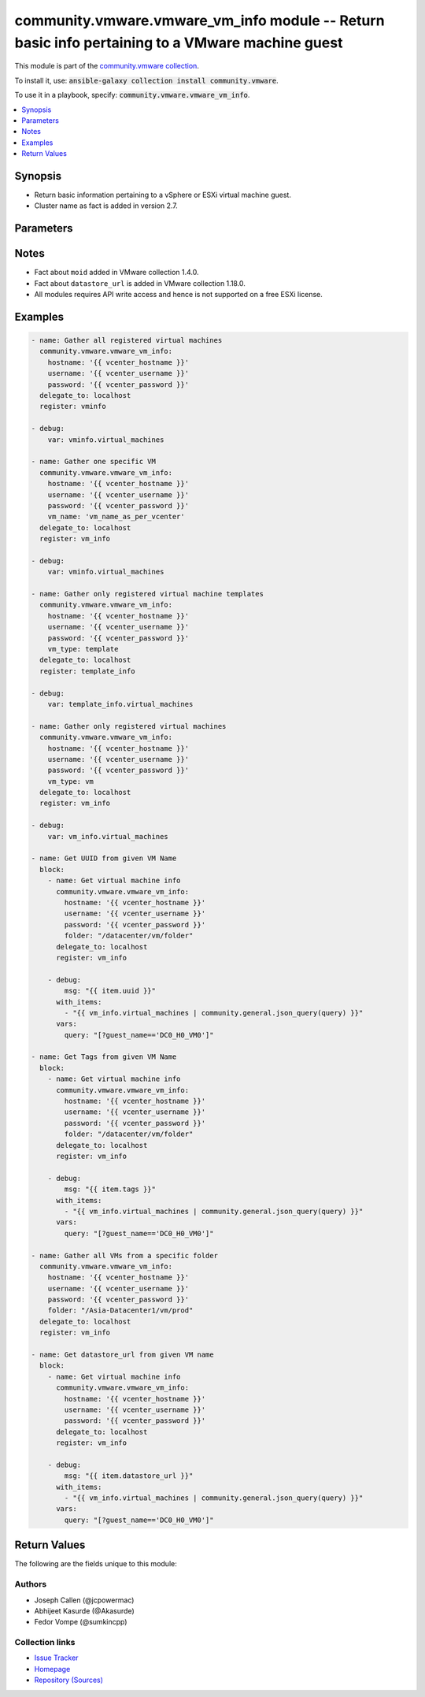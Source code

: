

community.vmware.vmware_vm_info module -- Return basic info pertaining to a VMware machine guest
++++++++++++++++++++++++++++++++++++++++++++++++++++++++++++++++++++++++++++++++++++++++++++++++

This module is part of the `community.vmware collection <https://galaxy.ansible.com/community/vmware>`_.

To install it, use: :code:`ansible-galaxy collection install community.vmware`.

To use it in a playbook, specify: :code:`community.vmware.vmware_vm_info`.


.. contents::
   :local:
   :depth: 1


Synopsis
--------

- Return basic information pertaining to a vSphere or ESXi virtual machine guest.
- Cluster name as fact is added in version 2.7.








Parameters
----------

.. raw:: html

  <table style="width: 100%; height: 1px;">
  <thead>
  <tr>
    <th><p>Parameter</p></th>
    <th><p>Comments</p></th>
  </tr>
  </thead>
  <tbody>
  <tr style="height: 100%;">
    <td style="height: inherit; display: flex; flex-direction: row;"><div style="padding: 8px 16px; border-top: 1px solid #000000; height: inherit; flex: 1 0 auto; white-space: nowrap; max-width: 100%;">
      <div class="ansibleOptionAnchor" id="parameter-folder"></div>
      <p style="display: inline;"><strong>folder</strong></p>
      <a class="ansibleOptionLink" href="#parameter-folder" title="Permalink to this option"></a>
      <p style="font-size: small; margin-bottom: 0;">
        <span style="color: purple;">string</span>
      </p>
    </div></td>
    <td>
      <p>Specify a folder location of VMs to gather information from.</p>
      <p>Examples:</p>
      <p>   folder: /ha-datacenter/vm</p>
      <p>   folder: ha-datacenter/vm</p>
      <p>   folder: /datacenter1/vm</p>
      <p>   folder: datacenter1/vm</p>
      <p>   folder: /datacenter1/vm/folder1</p>
      <p>   folder: datacenter1/vm/folder1</p>
      <p>   folder: /folder1/datacenter1/vm</p>
      <p>   folder: folder1/datacenter1/vm</p>
      <p>   folder: /folder1/datacenter1/vm/folder2</p>
    </td>
  </tr>
  <tr style="height: 100%;">
    <td style="height: inherit; display: flex; flex-direction: row;"><div style="padding: 8px 16px; border-top: 1px solid #000000; height: inherit; flex: 1 0 auto; white-space: nowrap; max-width: 100%;">
      <div class="ansibleOptionAnchor" id="parameter-hostname"></div>
      <p style="display: inline;"><strong>hostname</strong></p>
      <a class="ansibleOptionLink" href="#parameter-hostname" title="Permalink to this option"></a>
      <p style="font-size: small; margin-bottom: 0;">
        <span style="color: purple;">string</span>
      </p>
    </div></td>
    <td>
      <p>The hostname or IP address of the vSphere vCenter or ESXi server.</p>
      <p>If the value is not specified in the task, the value of environment variable <code class='docutils literal notranslate'>VMWARE_HOST</code> will be used instead.</p>
      <p>Environment variable support added in Ansible 2.6.</p>
    </td>
  </tr>
  <tr style="height: 100%;">
    <td style="height: inherit; display: flex; flex-direction: row;"><div style="padding: 8px 16px; border-top: 1px solid #000000; height: inherit; flex: 1 0 auto; white-space: nowrap; max-width: 100%;">
      <div class="ansibleOptionAnchor" id="parameter-password"></div>
      <div class="ansibleOptionAnchor" id="parameter-pass"></div>
      <div class="ansibleOptionAnchor" id="parameter-pwd"></div>
      <p style="display: inline;"><strong>password</strong></p>
      <a class="ansibleOptionLink" href="#parameter-password" title="Permalink to this option"></a>
      <p style="font-size: small; margin-bottom: 0;"><span style="color: darkgreen; white-space: normal;">aliases: pass, pwd</span></p>
      <p style="font-size: small; margin-bottom: 0;">
        <span style="color: purple;">string</span>
      </p>
    </div></td>
    <td>
      <p>The password of the vSphere vCenter or ESXi server.</p>
      <p>If the value is not specified in the task, the value of environment variable <code class='docutils literal notranslate'>VMWARE_PASSWORD</code> will be used instead.</p>
      <p>Environment variable support added in Ansible 2.6.</p>
    </td>
  </tr>
  <tr style="height: 100%;">
    <td style="height: inherit; display: flex; flex-direction: row;"><div style="padding: 8px 16px; border-top: 1px solid #000000; height: inherit; flex: 1 0 auto; white-space: nowrap; max-width: 100%;">
      <div class="ansibleOptionAnchor" id="parameter-port"></div>
      <p style="display: inline;"><strong>port</strong></p>
      <a class="ansibleOptionLink" href="#parameter-port" title="Permalink to this option"></a>
      <p style="font-size: small; margin-bottom: 0;">
        <span style="color: purple;">integer</span>
      </p>
    </div></td>
    <td>
      <p>The port number of the vSphere vCenter or ESXi server.</p>
      <p>If the value is not specified in the task, the value of environment variable <code class='docutils literal notranslate'>VMWARE_PORT</code> will be used instead.</p>
      <p>Environment variable support added in Ansible 2.6.</p>
      <p style="margin-top: 8px;"><span style="color: blue; font-weight: 700;">Default:</span> <code style="color: blue;">443</code></p>
    </td>
  </tr>
  <tr style="height: 100%;">
    <td style="height: inherit; display: flex; flex-direction: row;"><div style="padding: 8px 16px; border-top: 1px solid #000000; height: inherit; flex: 1 0 auto; white-space: nowrap; max-width: 100%;">
      <div class="ansibleOptionAnchor" id="parameter-proxy_host"></div>
      <p style="display: inline;"><strong>proxy_host</strong></p>
      <a class="ansibleOptionLink" href="#parameter-proxy_host" title="Permalink to this option"></a>
      <p style="font-size: small; margin-bottom: 0;">
        <span style="color: purple;">string</span>
      </p>
    </div></td>
    <td>
      <p>Address of a proxy that will receive all HTTPS requests and relay them.</p>
      <p>The format is a hostname or a IP.</p>
      <p>If the value is not specified in the task, the value of environment variable <code class='docutils literal notranslate'>VMWARE_PROXY_HOST</code> will be used instead.</p>
      <p>This feature depends on a version of pyvmomi greater than v6.7.1.2018.12</p>
    </td>
  </tr>
  <tr style="height: 100%;">
    <td style="height: inherit; display: flex; flex-direction: row;"><div style="padding: 8px 16px; border-top: 1px solid #000000; height: inherit; flex: 1 0 auto; white-space: nowrap; max-width: 100%;">
      <div class="ansibleOptionAnchor" id="parameter-proxy_port"></div>
      <p style="display: inline;"><strong>proxy_port</strong></p>
      <a class="ansibleOptionLink" href="#parameter-proxy_port" title="Permalink to this option"></a>
      <p style="font-size: small; margin-bottom: 0;">
        <span style="color: purple;">integer</span>
      </p>
    </div></td>
    <td>
      <p>Port of the HTTP proxy that will receive all HTTPS requests and relay them.</p>
      <p>If the value is not specified in the task, the value of environment variable <code class='docutils literal notranslate'>VMWARE_PROXY_PORT</code> will be used instead.</p>
    </td>
  </tr>
  <tr style="height: 100%;">
    <td style="height: inherit; display: flex; flex-direction: row;"><div style="padding: 8px 16px; border-top: 1px solid #000000; height: inherit; flex: 1 0 auto; white-space: nowrap; max-width: 100%;">
      <div class="ansibleOptionAnchor" id="parameter-show_allocated"></div>
      <p style="display: inline;"><strong>show_allocated</strong></p>
      <a class="ansibleOptionLink" href="#parameter-show_allocated" title="Permalink to this option"></a>
      <p style="font-size: small; margin-bottom: 0;">
        <span style="color: purple;">boolean</span>
      </p>
      <p><span style="font-style: italic; font-size: small; color: darkgreen;">added in community.vmware 2.5.0</span></p>
    </div></td>
    <td>
      <p>Allocated storage in byte and memory in MB are shown if it set to True.</p>
      <p style="margin-top: 8px;"><span style="font-weight: 700;">Choices:</span></p>
      <ul>
        <li><p><code style="color: blue; font-weight: 700;">false</code> <span style="color: blue;">← (default)</span></p></li>
        <li><p><code>true</code></p></li>
      </ul>

    </td>
  </tr>
  <tr style="height: 100%;">
    <td style="height: inherit; display: flex; flex-direction: row;"><div style="padding: 8px 16px; border-top: 1px solid #000000; height: inherit; flex: 1 0 auto; white-space: nowrap; max-width: 100%;">
      <div class="ansibleOptionAnchor" id="parameter-show_attribute"></div>
      <p style="display: inline;"><strong>show_attribute</strong></p>
      <a class="ansibleOptionLink" href="#parameter-show_attribute" title="Permalink to this option"></a>
      <p style="font-size: small; margin-bottom: 0;">
        <span style="color: purple;">boolean</span>
      </p>
    </div></td>
    <td>
      <p>Attributes related to VM guest shown in information only when this is set <code class='docutils literal notranslate'>true</code>.</p>
      <p style="margin-top: 8px;"><span style="font-weight: 700;">Choices:</span></p>
      <ul>
        <li><p><code style="color: blue; font-weight: 700;">false</code> <span style="color: blue;">← (default)</span></p></li>
        <li><p><code>true</code></p></li>
      </ul>

    </td>
  </tr>
  <tr style="height: 100%;">
    <td style="height: inherit; display: flex; flex-direction: row;"><div style="padding: 8px 16px; border-top: 1px solid #000000; height: inherit; flex: 1 0 auto; white-space: nowrap; max-width: 100%;">
      <div class="ansibleOptionAnchor" id="parameter-show_cluster"></div>
      <p style="display: inline;"><strong>show_cluster</strong></p>
      <a class="ansibleOptionLink" href="#parameter-show_cluster" title="Permalink to this option"></a>
      <p style="font-size: small; margin-bottom: 0;">
        <span style="color: purple;">boolean</span>
      </p>
      <p><span style="font-style: italic; font-size: small; color: darkgreen;">added in community.vmware 3.5.0</span></p>
    </div></td>
    <td>
      <p>Tags virtual machine&#x27;s cluster is shown if set to <code class='docutils literal notranslate'>true</code>.</p>
      <p style="margin-top: 8px;"><span style="font-weight: 700;">Choices:</span></p>
      <ul>
        <li><p><code>false</code></p></li>
        <li><p><code style="color: blue; font-weight: 700;">true</code> <span style="color: blue;">← (default)</span></p></li>
      </ul>

    </td>
  </tr>
  <tr style="height: 100%;">
    <td style="height: inherit; display: flex; flex-direction: row;"><div style="padding: 8px 16px; border-top: 1px solid #000000; height: inherit; flex: 1 0 auto; white-space: nowrap; max-width: 100%;">
      <div class="ansibleOptionAnchor" id="parameter-show_datacenter"></div>
      <p style="display: inline;"><strong>show_datacenter</strong></p>
      <a class="ansibleOptionLink" href="#parameter-show_datacenter" title="Permalink to this option"></a>
      <p style="font-size: small; margin-bottom: 0;">
        <span style="color: purple;">boolean</span>
      </p>
      <p><span style="font-style: italic; font-size: small; color: darkgreen;">added in community.vmware 3.5.0</span></p>
    </div></td>
    <td>
      <p>Tags virtual machine&#x27;s datacenter is shown if set to <code class='docutils literal notranslate'>true</code>.</p>
      <p style="margin-top: 8px;"><span style="font-weight: 700;">Choices:</span></p>
      <ul>
        <li><p><code>false</code></p></li>
        <li><p><code style="color: blue; font-weight: 700;">true</code> <span style="color: blue;">← (default)</span></p></li>
      </ul>

    </td>
  </tr>
  <tr style="height: 100%;">
    <td style="height: inherit; display: flex; flex-direction: row;"><div style="padding: 8px 16px; border-top: 1px solid #000000; height: inherit; flex: 1 0 auto; white-space: nowrap; max-width: 100%;">
      <div class="ansibleOptionAnchor" id="parameter-show_datastore"></div>
      <p style="display: inline;"><strong>show_datastore</strong></p>
      <a class="ansibleOptionLink" href="#parameter-show_datastore" title="Permalink to this option"></a>
      <p style="font-size: small; margin-bottom: 0;">
        <span style="color: purple;">boolean</span>
      </p>
      <p><span style="font-style: italic; font-size: small; color: darkgreen;">added in community.vmware 3.5.0</span></p>
    </div></td>
    <td>
      <p>Tags virtual machine&#x27;s datastore is shown if set to <code class='docutils literal notranslate'>true</code>.</p>
      <p style="margin-top: 8px;"><span style="font-weight: 700;">Choices:</span></p>
      <ul>
        <li><p><code>false</code></p></li>
        <li><p><code style="color: blue; font-weight: 700;">true</code> <span style="color: blue;">← (default)</span></p></li>
      </ul>

    </td>
  </tr>
  <tr style="height: 100%;">
    <td style="height: inherit; display: flex; flex-direction: row;"><div style="padding: 8px 16px; border-top: 1px solid #000000; height: inherit; flex: 1 0 auto; white-space: nowrap; max-width: 100%;">
      <div class="ansibleOptionAnchor" id="parameter-show_esxi_hostname"></div>
      <p style="display: inline;"><strong>show_esxi_hostname</strong></p>
      <a class="ansibleOptionLink" href="#parameter-show_esxi_hostname" title="Permalink to this option"></a>
      <p style="font-size: small; margin-bottom: 0;">
        <span style="color: purple;">boolean</span>
      </p>
      <p><span style="font-style: italic; font-size: small; color: darkgreen;">added in community.vmware 3.5.0</span></p>
    </div></td>
    <td>
      <p>Tags virtual machine&#x27;s ESXi host is shown if set to <code class='docutils literal notranslate'>true</code>.</p>
      <p style="margin-top: 8px;"><span style="font-weight: 700;">Choices:</span></p>
      <ul>
        <li><p><code>false</code></p></li>
        <li><p><code style="color: blue; font-weight: 700;">true</code> <span style="color: blue;">← (default)</span></p></li>
      </ul>

    </td>
  </tr>
  <tr style="height: 100%;">
    <td style="height: inherit; display: flex; flex-direction: row;"><div style="padding: 8px 16px; border-top: 1px solid #000000; height: inherit; flex: 1 0 auto; white-space: nowrap; max-width: 100%;">
      <div class="ansibleOptionAnchor" id="parameter-show_folder"></div>
      <p style="display: inline;"><strong>show_folder</strong></p>
      <a class="ansibleOptionLink" href="#parameter-show_folder" title="Permalink to this option"></a>
      <p style="font-size: small; margin-bottom: 0;">
        <span style="color: purple;">boolean</span>
      </p>
      <p><span style="font-style: italic; font-size: small; color: darkgreen;">added in community.vmware 3.7.0</span></p>
    </div></td>
    <td>
      <p>Show folders</p>
      <p style="margin-top: 8px;"><span style="font-weight: 700;">Choices:</span></p>
      <ul>
        <li><p><code>false</code></p></li>
        <li><p><code style="color: blue; font-weight: 700;">true</code> <span style="color: blue;">← (default)</span></p></li>
      </ul>

    </td>
  </tr>
  <tr style="height: 100%;">
    <td style="height: inherit; display: flex; flex-direction: row;"><div style="padding: 8px 16px; border-top: 1px solid #000000; height: inherit; flex: 1 0 auto; white-space: nowrap; max-width: 100%;">
      <div class="ansibleOptionAnchor" id="parameter-show_mac_address"></div>
      <p style="display: inline;"><strong>show_mac_address</strong></p>
      <a class="ansibleOptionLink" href="#parameter-show_mac_address" title="Permalink to this option"></a>
      <p style="font-size: small; margin-bottom: 0;">
        <span style="color: purple;">boolean</span>
      </p>
      <p><span style="font-style: italic; font-size: small; color: darkgreen;">added in community.vmware 3.5.0</span></p>
    </div></td>
    <td>
      <p>Tags virtual machine&#x27;s mac address is shown if set to <code class='docutils literal notranslate'>true</code>.</p>
      <p style="margin-top: 8px;"><span style="font-weight: 700;">Choices:</span></p>
      <ul>
        <li><p><code>false</code></p></li>
        <li><p><code style="color: blue; font-weight: 700;">true</code> <span style="color: blue;">← (default)</span></p></li>
      </ul>

    </td>
  </tr>
  <tr style="height: 100%;">
    <td style="height: inherit; display: flex; flex-direction: row;"><div style="padding: 8px 16px; border-top: 1px solid #000000; height: inherit; flex: 1 0 auto; white-space: nowrap; max-width: 100%;">
      <div class="ansibleOptionAnchor" id="parameter-show_net"></div>
      <p style="display: inline;"><strong>show_net</strong></p>
      <a class="ansibleOptionLink" href="#parameter-show_net" title="Permalink to this option"></a>
      <p style="font-size: small; margin-bottom: 0;">
        <span style="color: purple;">boolean</span>
      </p>
      <p><span style="font-style: italic; font-size: small; color: darkgreen;">added in community.vmware 3.5.0</span></p>
    </div></td>
    <td>
      <p>Tags virtual machine&#x27;s network is shown if set to <code class='docutils literal notranslate'>true</code>.</p>
      <p style="margin-top: 8px;"><span style="font-weight: 700;">Choices:</span></p>
      <ul>
        <li><p><code>false</code></p></li>
        <li><p><code style="color: blue; font-weight: 700;">true</code> <span style="color: blue;">← (default)</span></p></li>
      </ul>

    </td>
  </tr>
  <tr style="height: 100%;">
    <td style="height: inherit; display: flex; flex-direction: row;"><div style="padding: 8px 16px; border-top: 1px solid #000000; height: inherit; flex: 1 0 auto; white-space: nowrap; max-width: 100%;">
      <div class="ansibleOptionAnchor" id="parameter-show_resource_pool"></div>
      <p style="display: inline;"><strong>show_resource_pool</strong></p>
      <a class="ansibleOptionLink" href="#parameter-show_resource_pool" title="Permalink to this option"></a>
      <p style="font-size: small; margin-bottom: 0;">
        <span style="color: purple;">boolean</span>
      </p>
      <p><span style="font-style: italic; font-size: small; color: darkgreen;">added in community.vmware 3.5.0</span></p>
    </div></td>
    <td>
      <p>Tags virtual machine&#x27;s resource pool is shown if set to <code class='docutils literal notranslate'>true</code>.</p>
      <p style="margin-top: 8px;"><span style="font-weight: 700;">Choices:</span></p>
      <ul>
        <li><p><code>false</code></p></li>
        <li><p><code style="color: blue; font-weight: 700;">true</code> <span style="color: blue;">← (default)</span></p></li>
      </ul>

    </td>
  </tr>
  <tr style="height: 100%;">
    <td style="height: inherit; display: flex; flex-direction: row;"><div style="padding: 8px 16px; border-top: 1px solid #000000; height: inherit; flex: 1 0 auto; white-space: nowrap; max-width: 100%;">
      <div class="ansibleOptionAnchor" id="parameter-show_tag"></div>
      <p style="display: inline;"><strong>show_tag</strong></p>
      <a class="ansibleOptionLink" href="#parameter-show_tag" title="Permalink to this option"></a>
      <p style="font-size: small; margin-bottom: 0;">
        <span style="color: purple;">boolean</span>
      </p>
    </div></td>
    <td>
      <p>Tags related to virtual machine are shown if set to <code class='docutils literal notranslate'>true</code>.</p>
      <p style="margin-top: 8px;"><span style="font-weight: 700;">Choices:</span></p>
      <ul>
        <li><p><code style="color: blue; font-weight: 700;">false</code> <span style="color: blue;">← (default)</span></p></li>
        <li><p><code>true</code></p></li>
      </ul>

    </td>
  </tr>
  <tr style="height: 100%;">
    <td style="height: inherit; display: flex; flex-direction: row;"><div style="padding: 8px 16px; border-top: 1px solid #000000; height: inherit; flex: 1 0 auto; white-space: nowrap; max-width: 100%;">
      <div class="ansibleOptionAnchor" id="parameter-username"></div>
      <div class="ansibleOptionAnchor" id="parameter-admin"></div>
      <div class="ansibleOptionAnchor" id="parameter-user"></div>
      <p style="display: inline;"><strong>username</strong></p>
      <a class="ansibleOptionLink" href="#parameter-username" title="Permalink to this option"></a>
      <p style="font-size: small; margin-bottom: 0;"><span style="color: darkgreen; white-space: normal;">aliases: admin, user</span></p>
      <p style="font-size: small; margin-bottom: 0;">
        <span style="color: purple;">string</span>
      </p>
    </div></td>
    <td>
      <p>The username of the vSphere vCenter or ESXi server.</p>
      <p>If the value is not specified in the task, the value of environment variable <code class='docutils literal notranslate'>VMWARE_USER</code> will be used instead.</p>
      <p>Environment variable support added in Ansible 2.6.</p>
    </td>
  </tr>
  <tr style="height: 100%;">
    <td style="height: inherit; display: flex; flex-direction: row;"><div style="padding: 8px 16px; border-top: 1px solid #000000; height: inherit; flex: 1 0 auto; white-space: nowrap; max-width: 100%;">
      <div class="ansibleOptionAnchor" id="parameter-validate_certs"></div>
      <p style="display: inline;"><strong>validate_certs</strong></p>
      <a class="ansibleOptionLink" href="#parameter-validate_certs" title="Permalink to this option"></a>
      <p style="font-size: small; margin-bottom: 0;">
        <span style="color: purple;">boolean</span>
      </p>
    </div></td>
    <td>
      <p>Allows connection when SSL certificates are not valid. Set to <code class='docutils literal notranslate'>false</code> when certificates are not trusted.</p>
      <p>If the value is not specified in the task, the value of environment variable <code class='docutils literal notranslate'>VMWARE_VALIDATE_CERTS</code> will be used instead.</p>
      <p>Environment variable support added in Ansible 2.6.</p>
      <p>If set to <code class='docutils literal notranslate'>true</code>, please make sure Python &gt;= 2.7.9 is installed on the given machine.</p>
      <p style="margin-top: 8px;"><span style="font-weight: 700;">Choices:</span></p>
      <ul>
        <li><p><code>false</code></p></li>
        <li><p><code style="color: blue; font-weight: 700;">true</code> <span style="color: blue;">← (default)</span></p></li>
      </ul>

    </td>
  </tr>
  <tr style="height: 100%;">
    <td style="height: inherit; display: flex; flex-direction: row;"><div style="padding: 8px 16px; border-top: 1px solid #000000; height: inherit; flex: 1 0 auto; white-space: nowrap; max-width: 100%;">
      <div class="ansibleOptionAnchor" id="parameter-vm_name"></div>
      <p style="display: inline;"><strong>vm_name</strong></p>
      <a class="ansibleOptionLink" href="#parameter-vm_name" title="Permalink to this option"></a>
      <p style="font-size: small; margin-bottom: 0;">
        <span style="color: purple;">string</span>
      </p>
    </div></td>
    <td>
      <p>Name of the virtual machine to get related configurations information from.</p>
    </td>
  </tr>
  <tr style="height: 100%;">
    <td style="height: inherit; display: flex; flex-direction: row;"><div style="padding: 8px 16px; border-top: 1px solid #000000; height: inherit; flex: 1 0 auto; white-space: nowrap; max-width: 100%;">
      <div class="ansibleOptionAnchor" id="parameter-vm_type"></div>
      <p style="display: inline;"><strong>vm_type</strong></p>
      <a class="ansibleOptionLink" href="#parameter-vm_type" title="Permalink to this option"></a>
      <p style="font-size: small; margin-bottom: 0;">
        <span style="color: purple;">string</span>
      </p>
    </div></td>
    <td>
      <p>If set to <code class='docutils literal notranslate'>vm</code>, then information are gathered for virtual machines only.</p>
      <p>If set to <code class='docutils literal notranslate'>template</code>, then information are gathered for virtual machine templates only.</p>
      <p>If set to <code class='docutils literal notranslate'>all</code>, then information are gathered for all virtual machines and virtual machine templates.</p>
      <p style="margin-top: 8px;"><span style="font-weight: 700;">Choices:</span></p>
      <ul>
        <li><p><code style="color: blue; font-weight: 700;">&#34;all&#34;</code> <span style="color: blue;">← (default)</span></p></li>
        <li><p><code>&#34;vm&#34;</code></p></li>
        <li><p><code>&#34;template&#34;</code></p></li>
      </ul>

    </td>
  </tr>
  </tbody>
  </table>




Notes
-----

- Fact about \ :literal:`moid`\  added in VMware collection 1.4.0.
- Fact about \ :literal:`datastore\_url`\  is added in VMware collection 1.18.0.
- All modules requires API write access and hence is not supported on a free ESXi license.


Examples
--------

.. code-block:: yaml

    
    - name: Gather all registered virtual machines
      community.vmware.vmware_vm_info:
        hostname: '{{ vcenter_hostname }}'
        username: '{{ vcenter_username }}'
        password: '{{ vcenter_password }}'
      delegate_to: localhost
      register: vminfo

    - debug:
        var: vminfo.virtual_machines

    - name: Gather one specific VM
      community.vmware.vmware_vm_info:
        hostname: '{{ vcenter_hostname }}'
        username: '{{ vcenter_username }}'
        password: '{{ vcenter_password }}'
        vm_name: 'vm_name_as_per_vcenter'
      delegate_to: localhost
      register: vm_info

    - debug:
        var: vminfo.virtual_machines

    - name: Gather only registered virtual machine templates
      community.vmware.vmware_vm_info:
        hostname: '{{ vcenter_hostname }}'
        username: '{{ vcenter_username }}'
        password: '{{ vcenter_password }}'
        vm_type: template
      delegate_to: localhost
      register: template_info

    - debug:
        var: template_info.virtual_machines

    - name: Gather only registered virtual machines
      community.vmware.vmware_vm_info:
        hostname: '{{ vcenter_hostname }}'
        username: '{{ vcenter_username }}'
        password: '{{ vcenter_password }}'
        vm_type: vm
      delegate_to: localhost
      register: vm_info

    - debug:
        var: vm_info.virtual_machines

    - name: Get UUID from given VM Name
      block:
        - name: Get virtual machine info
          community.vmware.vmware_vm_info:
            hostname: '{{ vcenter_hostname }}'
            username: '{{ vcenter_username }}'
            password: '{{ vcenter_password }}'
            folder: "/datacenter/vm/folder"
          delegate_to: localhost
          register: vm_info

        - debug:
            msg: "{{ item.uuid }}"
          with_items:
            - "{{ vm_info.virtual_machines | community.general.json_query(query) }}"
          vars:
            query: "[?guest_name=='DC0_H0_VM0']"

    - name: Get Tags from given VM Name
      block:
        - name: Get virtual machine info
          community.vmware.vmware_vm_info:
            hostname: '{{ vcenter_hostname }}'
            username: '{{ vcenter_username }}'
            password: '{{ vcenter_password }}'
            folder: "/datacenter/vm/folder"
          delegate_to: localhost
          register: vm_info

        - debug:
            msg: "{{ item.tags }}"
          with_items:
            - "{{ vm_info.virtual_machines | community.general.json_query(query) }}"
          vars:
            query: "[?guest_name=='DC0_H0_VM0']"

    - name: Gather all VMs from a specific folder
      community.vmware.vmware_vm_info:
        hostname: '{{ vcenter_hostname }}'
        username: '{{ vcenter_username }}'
        password: '{{ vcenter_password }}'
        folder: "/Asia-Datacenter1/vm/prod"
      delegate_to: localhost
      register: vm_info

    - name: Get datastore_url from given VM name
      block:
        - name: Get virtual machine info
          community.vmware.vmware_vm_info:
            hostname: '{{ vcenter_hostname }}'
            username: '{{ vcenter_username }}'
            password: '{{ vcenter_password }}'
          delegate_to: localhost
          register: vm_info

        - debug:
            msg: "{{ item.datastore_url }}"
          with_items:
            - "{{ vm_info.virtual_machines | community.general.json_query(query) }}"
          vars:
            query: "[?guest_name=='DC0_H0_VM0']"





Return Values
-------------
The following are the fields unique to this module:

.. raw:: html

  <table style="width: 100%; height: 1px;">
  <thead>
  <tr>
    <th><p>Key</p></th>
    <th><p>Description</p></th>
  </tr>
  </thead>
  <tbody>
  <tr style="height: 100%;">
    <td style="height: inherit; display: flex; flex-direction: row;"><div style="padding: 8px 16px; border-top: 1px solid #000000; height: inherit; flex: 1 0 auto; white-space: nowrap; max-width: 100%;">
      <div class="ansibleOptionAnchor" id="return-virtual_machines"></div>
      <p style="display: inline;"><strong>virtual_machines</strong></p>
      <a class="ansibleOptionLink" href="#return-virtual_machines" title="Permalink to this return value"></a>
      <p style="font-size: small; margin-bottom: 0;">
        <span style="color: purple;">list</span>
        / <span style="color: purple;">elements=string</span>
      </p>
    </div></td>
    <td>
      <p>list of dictionary of virtual machines and their information</p>
      <p style="margin-top: 8px;"><span style="font-weight: 700;">Returned:</span> success</p>
      <p style="margin-top: 8px; color: blue; word-wrap: break-word; word-break: break-all;"><span style="color: black; font-weight: 700;">Sample:</span> <code>[{&#34;allocated&#34;: {&#34;cpu&#34;: 2, &#34;memory&#34;: 16, &#34;storage&#34;: 500000000}, &#34;attributes&#34;: {&#34;job&#34;: &#34;backup-prepare&#34;}, &#34;cluster&#34;: null, &#34;datacenter&#34;: &#34;Datacenter-1&#34;, &#34;datastore_url&#34;: [{&#34;name&#34;: &#34;t880-o2g&#34;, &#34;url&#34;: &#34;/vmfs/volumes/e074264a-e5c82a58&#34;}], &#34;esxi_hostname&#34;: &#34;10.76.33.226&#34;, &#34;folder&#34;: &#34;/Datacenter-1/vm&#34;, &#34;guest_fullname&#34;: &#34;Ubuntu Linux (64-bit)&#34;, &#34;guest_name&#34;: &#34;ubuntu_t&#34;, &#34;ip_address&#34;: &#34;&#34;, &#34;mac_address&#34;: [&#34;00:50:56:87:a5:9a&#34;], &#34;moid&#34;: &#34;vm-24&#34;, &#34;power_state&#34;: &#34;poweredOff&#34;, &#34;tags&#34;: [{&#34;category_id&#34;: &#34;urn:vmomi:InventoryServiceCategory:b316cc45-f1a9-4277-811d-56c7e7975203:GLOBAL&#34;, &#34;category_name&#34;: &#34;cat_0001&#34;, &#34;description&#34;: &#34;&#34;, &#34;id&#34;: &#34;urn:vmomi:InventoryServiceTag:43737ec0-b832-4abf-abb1-fd2448ce3b26:GLOBAL&#34;, &#34;name&#34;: &#34;tag_0001&#34;}], &#34;uuid&#34;: &#34;4207072c-edd8-3bd5-64dc-903fd3a0db04&#34;, &#34;vm_network&#34;: {&#34;00:50:56:87:a5:9a&#34;: {&#34;ipv4&#34;: [&#34;10.76.33.228&#34;], &#34;ipv6&#34;: []}}}]</code></p>
    </td>
  </tr>
  </tbody>
  </table>




Authors
~~~~~~~

- Joseph Callen (@jcpowermac)
- Abhijeet Kasurde (@Akasurde)
- Fedor Vompe (@sumkincpp)



Collection links
~~~~~~~~~~~~~~~~

* `Issue Tracker <https://github.com/ansible-collections/community.vmware/issues?q=is%3Aissue+is%3Aopen+sort%3Aupdated-desc>`__
* `Homepage <https://github.com/ansible-collections/community.vmware>`__
* `Repository (Sources) <https://github.com/ansible-collections/community.vmware.git>`__

